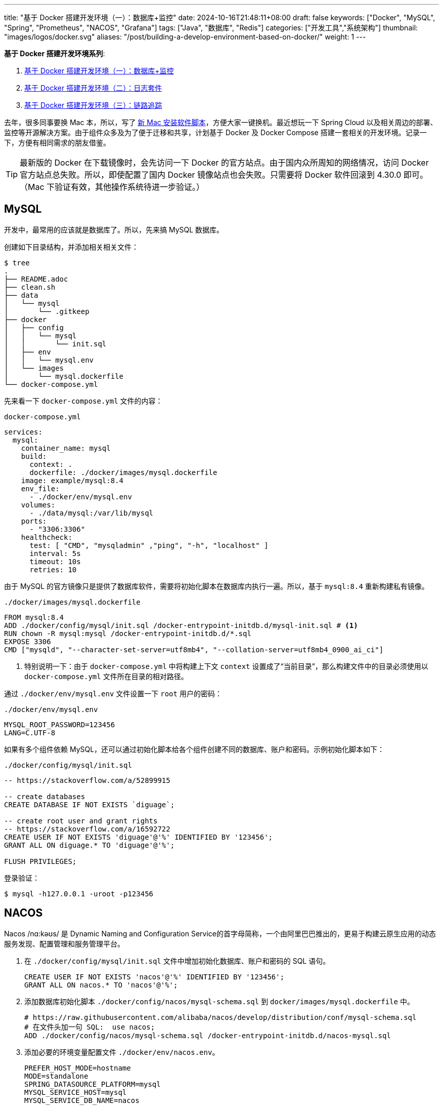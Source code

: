 ---
title: "基于 Docker 搭建开发环境（一）：数据库+监控"
date: 2024-10-16T21:48:11+08:00
draft: false
keywords: ["Docker", "MySQL", "Spring", "Prometheus", "NACOS", "Grafana"]
tags: ["Java", "数据库", "Redis"]
categories: ["开发工具","系统架构"]
thumbnail: "images/logos/docker.svg"
aliases: "/post/building-a-develop-environment-based-on-docker/"
weight: 1
---

*基于 Docker 搭建开发环境系列*:

. https://www.diguage.com/post/building-a-develop-environment-based-on-docker-1/[基于 Docker 搭建开发环境（一）：数据库+监控^]
. https://www.diguage.com/post/building-a-develop-environment-based-on-docker-2/[基于 Docker 搭建开发环境（二）：日志套件^]
. https://www.diguage.com/post/building-a-develop-environment-based-on-docker-3/[基于 Docker 搭建开发环境（三）：链路追踪^]

去年，很多同事要换 Mac 本，所以，写了 https://www.diguage.com/post/install-software-for-new-mac/[新 Mac 安装软件脚本^]，方便大家一键换机。最近想玩一下 Spring Cloud 以及相关周边的部署、监控等开源解决方案。由于组件众多及为了便于迁移和共享，计划基于 Docker 及 Docker Compose 搭建一套相关的开发环境。记录一下，方便有相同需求的朋友借鉴。

TIP: 最新版的 Docker 在下载镜像时，会先访问一下 Docker 的官方站点。由于国内众所周知的网络情况，访问 Docker 官方站点总失败。所以，即使配置了国内 Docker 镜像站点也会失败。只需要将 Docker 软件回滚到 4.30.0 即可。（Mac 下验证有效，其他操作系统待进一步验证。）

== MySQL

开发中，最常用的应该就是数据库了。所以，先来搞 MySQL 数据库。

创建如下目录结构，并添加相关相关文件：

[source%nowrap,bash,{source_attr}]
----
$ tree
.
├── README.adoc
├── clean.sh
├── data
│   └── mysql
│       └── .gitkeep
├── docker
│   ├── config
│   │   └── mysql
│   │       └── init.sql
│   ├── env
│   │   └── mysql.env
│   └── images
│       └── mysql.dockerfile
└── docker-compose.yml
----

先来看一下  `docker-compose.yml` 文件的内容：

.`docker-compose.yml`
[source%nowrap,yaml,{source_attr}]
----
services:
  mysql:
    container_name: mysql
    build:
      context: .
      dockerfile: ./docker/images/mysql.dockerfile
    image: example/mysql:8.4
    env_file:
      - ./docker/env/mysql.env
    volumes:
      - ./data/mysql:/var/lib/mysql
    ports:
      - "3306:3306"
    healthcheck:
      test: [ "CMD", "mysqladmin" ,"ping", "-h", "localhost" ]
      interval: 5s
      timeout: 10s
      retries: 10
----

由于 MySQL 的官方镜像只是提供了数据库软件，需要将初始化脚本在数据库内执行一遍。所以，基于 `mysql:8.4` 重新构建私有镜像。

.`./docker/images/mysql.dockerfile`
[source%nowrap,yaml,{source_attr}]
----
FROM mysql:8.4
ADD ./docker/config/mysql/init.sql /docker-entrypoint-initdb.d/mysql-init.sql # <1>
RUN chown -R mysql:mysql /docker-entrypoint-initdb.d/*.sql
EXPOSE 3306
CMD ["mysqld", "--character-set-server=utf8mb4", "--collation-server=utf8mb4_0900_ai_ci"]
----
<1> 特别说明一下：由于 `docker-compose.yml` 中将构建上下文 `context` 设置成了“当前目录”，那么构建文件中的目录必须使用以 `docker-compose.yml` 文件所在目录的相对路径。

通过 `./docker/env/mysql.env` 文件设置一下 `root` 用户的密码：

.`./docker/env/mysql.env`
[source%nowrap,{source_attr}]
----
MYSQL_ROOT_PASSWORD=123456
LANG=C.UTF-8
----

如果有多个组件依赖 MySQL，还可以通过初始化脚本给各个组件创建不同的数据库、账户和密码。示例初始化脚本如下：

.`./docker/config/mysql/init.sql`
[source%nowrap,sql,{source_attr}]
----
-- https://stackoverflow.com/a/52899915

-- create databases
CREATE DATABASE IF NOT EXISTS `diguage`;

-- create root user and grant rights
-- https://stackoverflow.com/a/16592722
CREATE USER IF NOT EXISTS 'diguage'@'%' IDENTIFIED BY '123456';
GRANT ALL ON diguage.* TO 'diguage'@'%';

FLUSH PRIVILEGES;
----

登录验证：

[source%nowrap,bash,{source_attr}]
----
$ mysql -h127.0.0.1 -uroot -p123456
----


== NACOS

Nacos /nɑ:kəʊs/ 是 Dynamic Naming and Configuration Service的首字母简称，一个由阿里巴巴推出的，更易于构建云原生应用的动态服务发现、配置管理和服务管理平台。

. 在 `./docker/config/mysql/init.sql` 文件中增加初始化数据库、账户和密码的 SQL 语句。
+
--
[source%nowrap,sql,{source_attr}]
----
CREATE USER IF NOT EXISTS 'nacos'@'%' IDENTIFIED BY '123456';
GRANT ALL ON nacos.* TO 'nacos'@'%';
----
--
+
. 添加数据库初始化脚本 `./docker/config/nacos/mysql-schema.sql` 到 `docker/images/mysql.dockerfile` 中。
+
--
[source%nowrap,{source_attr}]
----
# https://raw.githubusercontent.com/alibaba/nacos/develop/distribution/conf/mysql-schema.sql
# 在文件头加一句 SQL:  use nacos;
ADD ./docker/config/nacos/mysql-schema.sql /docker-entrypoint-initdb.d/nacos-mysql.sql
----
--
+
. 添加必要的环境变量配置文件 `./docker/env/nacos.env`。
+
--
[source%nowrap,{source_attr}]
----
PREFER_HOST_MODE=hostname
MODE=standalone
SPRING_DATASOURCE_PLATFORM=mysql
MYSQL_SERVICE_HOST=mysql
MYSQL_SERVICE_DB_NAME=nacos
MYSQL_SERVICE_PORT=3306
MYSQL_SERVICE_USER=nacos
MYSQL_SERVICE_PASSWORD=123456
MYSQL_SERVICE_DB_PARAM=characterEncoding=utf8&connectTimeout=1000&socketTimeout=3000&autoReconnect=true&useUnicode=true&useSSL=false&serverTimezone=Asia/Shanghai&allowPublicKeyRetrieval=true
NACOS_AUTH_IDENTITY_KEY=2222
NACOS_AUTH_IDENTITY_VALUE=2xxx
NACOS_AUTH_TOKEN=SecretKey012345678901234567890123456789012345678901234567890123456789
----
--
+
. `docker-compose.yml` 的内容最后一起给出。下同，不在赘述。

验证网页： http://127.0.0.1:8848/nacos/ ，监控数据见： http://localhost:8848/nacos/actuator/prometheus

== Prometheus

部署好 NACOS，下面来部署一下 Prometheus，并且用 Prometheus 来监控 NACOS。

. 增加配置文件： `./docker/config/prometheus/prometheus.yml`。
+
--
[source%nowrap,yaml,{source_attr}]
----
# my global config
global:
  scrape_interval: 5s # Set the scrape interval to every 5 seconds. Default is every 1 minute.
  evaluation_interval: 5s # Evaluate rules every 5 seconds. The default is every 1 minute.
  # scrape_timeout is set to the global default (10s).

# Alertmanager configuration
alerting:
  alertmanagers:
    - static_configs:
        - targets:
          # - alertmanager:9093

# Load rules once and periodically evaluate them according to the global 'evaluation_interval'.
rule_files:
# - "first_rules.yml"
# - "second_rules.yml"

# A scrape configuration containing exactly one endpoint to scrape:
# Here it's Prometheus itself.
scrape_configs:
  # The job name is added as a label `job=<job_name>` to any timeseries scraped from this config.
  - job_name: 'prometheus'

    # metrics_path defaults to '/metrics'
    # scheme defaults to 'http'.

    static_configs:
      - targets: [ 'localhost:9090' ]

  - job_name: 'nacos' # <1>
    metrics_path: '/nacos/actuator/prometheus'
    static_configs:
      - targets: [ 'nacos:8848' ]
----
<1> 接入新应用需要的配置
--
+
. 由于 NACOS 官方镜像内置的配置文件没有开启 Prometheus 监控。所以，需要增加一个配置文件，并将其挂载到容器里：`./docker/config/nacos/application.properties:/home/nacos/conf/application.properties`
+
--
[source%nowrap,{source_attr}]
----
# spring
server.servlet.contextPath=${SERVER_SERVLET_CONTEXTPATH:/nacos}
server.contextPath=/nacos
server.port=${NACOS_APPLICATION_PORT:8848}
server.tomcat.accesslog.max-days=30
server.tomcat.accesslog.pattern=%h %l %u %t "%r" %s %b %D %{User-Agent}i %{Request-Source}i
server.tomcat.accesslog.enabled=${TOMCAT_ACCESSLOG_ENABLED:false}
server.error.include-message=ALWAYS
# default current work dir
server.tomcat.basedir=file:.
#*************** Config Module Related Configurations ***************#
### Deprecated configuration property, it is recommended to use `spring.sql.init.platform` replaced.
#spring.datasource.platform=${SPRING_DATASOURCE_PLATFORM:}
spring.sql.init.platform=${SPRING_DATASOURCE_PLATFORM:}
nacos.cmdb.dumpTaskInterval=3600
nacos.cmdb.eventTaskInterval=10
nacos.cmdb.labelTaskInterval=300
nacos.cmdb.loadDataAtStart=false
db.num=${MYSQL_DATABASE_NUM:1}
db.url.0=jdbc:mysql://${MYSQL_SERVICE_HOST}:${MYSQL_SERVICE_PORT:3306}/${MYSQL_SERVICE_DB_NAME}?${MYSQL_SERVICE_DB_PARAM:characterEncoding=utf8&connectTimeout=1000&socketTimeout=3000&autoReconnect=true&useSSL=false}
db.user.0=${MYSQL_SERVICE_USER}
db.password.0=${MYSQL_SERVICE_PASSWORD}
## DB connection pool settings
db.pool.config.connectionTimeout=${DB_POOL_CONNECTION_TIMEOUT:30000}
db.pool.config.validationTimeout=10000
db.pool.config.maximumPoolSize=20
db.pool.config.minimumIdle=2
### The auth system to use, currently only 'nacos' and 'ldap' is supported:
nacos.core.auth.system.type=${NACOS_AUTH_SYSTEM_TYPE:nacos}
### worked when nacos.core.auth.system.type=nacos
### The token expiration in seconds:
nacos.core.auth.plugin.nacos.token.expire.seconds=${NACOS_AUTH_TOKEN_EXPIRE_SECONDS:18000}
### The default token:
nacos.core.auth.plugin.nacos.token.secret.key=${NACOS_AUTH_TOKEN:}
### Turn on/off caching of auth information. By turning on this switch, the update of auth information would have a 15 seconds delay.
nacos.core.auth.caching.enabled=${NACOS_AUTH_CACHE_ENABLE:false}
nacos.core.auth.enable.userAgentAuthWhite=${NACOS_AUTH_USER_AGENT_AUTH_WHITE_ENABLE:false}
nacos.core.auth.server.identity.key=${NACOS_AUTH_IDENTITY_KEY:}
nacos.core.auth.server.identity.value=${NACOS_AUTH_IDENTITY_VALUE:}
## spring security config
### turn off security
nacos.security.ignore.urls=${NACOS_SECURITY_IGNORE_URLS:/,/error,/**/*.css,/**/*.js,/**/*.html,/**/*.map,/**/*.svg,/**/*.png,/**/*.ico,/console-fe/public/**,/v1/auth/**,/v1/console/health/**,/actuator/**,/v1/console/server/**}
# metrics for elastic search
management.endpoints.web.exposure.include=*  # <1>
management.metrics.export.elastic.enabled=false
management.metrics.export.influx.enabled=false
nacos.naming.distro.taskDispatchThreadCount=10
nacos.naming.distro.taskDispatchPeriod=200
nacos.naming.distro.batchSyncKeyCount=1000
nacos.naming.distro.initDataRatio=0.9
nacos.naming.distro.syncRetryDelay=5000
nacos.naming.data.warmup=true
nacos.console.ui.enabled=true
nacos.core.param.check.enabled=true
----
<1> 新增配置。
--

验证网页： http://localhost:9090/

== Grafana

在监控可视化方面，Grafana 还是更胜一筹。下面以 NACOS 为例，看看如何基于 Prometheus 的监控数据来做监控和报警。

配置方面很简单，只需要将 Grafana 加入到 `docker-compose.yml` 即可。启动后，主要是在 UI 页面进行操作。

. 添加 Prometheus 类型的 Data Source。
. 添加监控面板，将 https://github.com/nacos-group/nacos-template/blob/master/nacos-grafana.json[模板] 导入即可。

操作细节见 https://nacos.io/zh-cn/docs/monitor-guide.html[Nacos 监控手册^]。

最后，在提醒一句：常用软件的 Grafana 监控面板不需要自己配置，可以在 https://grafana.com/grafana/dashboards/[Grafana dashboards^] 页面搜索，选择合适的面板，下载 JSON 导入即可。

NOTE: 在 https://github.com/micrometer-metrics/micrometer-samples/tree/main/micrometer-samples-boot3-database[Micrometer - Spring Boot 3 DataBase Sample^] 中看到，可以将配置文件直接挂载到 Grafana 中，这样应该就无需配置。但是，尝试后，数据不通，后续还要再研究一下怎么优化。

验证网页： http://localhost:3000/ ， 账户密码： admin/admin

== 业务应用接入

将业务应用接入到 Prometheus，就需要业务应用将相关监控数据暴露出来。Spring Boot 已经有相关 Starter，可以直接使用。步骤如下：

. 添加相关依赖
+
--
[source%nowrap,xml,{source_attr}]
----
<!-- spring-boot-actuator依赖 -->
<dependency>
    <groupId>org.springframework.boot</groupId>
    <artifactId>spring-boot-starter-actuator</artifactId>
</dependency>
<!-- prometheus依赖 -->
<dependency>
    <groupId>io.micrometer</groupId>
    <artifactId>micrometer-registry-prometheus</artifactId>
</dependency>
----
--
+
. 添加相关配置，暴露监测数据端口。配置完成后，启动应用即可在 http://localhost:8081/actuator/prometheus 中看到相关监控数据。
+
--
[source%nowrap,{source_attr}]
----
# application.properties 添加以下配置用于暴露指标
spring.application.name=diguage-order

management.server.port=8081
management.endpoints.web.exposure.include=*
management.metrics.tags.application=${spring.application.name}
----
--
+
. 在 `./docker/config/prometheus/prometheus.yml` 中配置拉取任务：
+
--
[source%nowrap,yaml,{source_attr}]
----
- job_name: 'diguage-order'
  metrics_path: '/actuator/prometheus'
  static_configs:
    - targets: [ 'diguage-order:8848' ] # <1>
----
<1>这里的域名与 `docker-compose.yml` 中配置的名称相对应。
--
+
. 将应用打包，接入到 `docker-compose.yml` 中，即可一起启动接入到系统中。

== 待优化事项

还有一些值得完善和深入研究的话题，列出来，后续再优化：

. 目前需要把业务应用打包后配置到 `docker-compose.yml` 才能启动接入到这套监控体系。如何把网络暴露出来，可以让 IDE 运行中的应用接入到这套监控体系？
. 目前如果有新增的应用或服务器，需要手动配置才能接入到 Prometheus 中，如何做到自动接入？
. 如何通过配置文件，直接配置好 Grafana 而不是需要手动操作配置？
. 如何在应用中接入 OpenTelemetry + Jaeger 监控？
. Spring Boot 内置的监控数据是一个 OpenMetrics 标准的实现。深入学习一下。
. 怎么使用 Prometheus 监控 MySQL？
. 监控数据怎么在 Prometheus，Grafana 和 OpenTelemetry 中共享及存储？
. 怎样利用监控数据来助力服务治理，提高系统稳定性？
. 看到很多公司，在大数据方面，使用 Apache Doris，不知能否接入进来？
. 集成日志采集套装 ElasticSearch + Fluentd + Kibana

这些问题，后续研究后再分享，敬请关注： https://www.diguage.com/post/building-a-develop-environment-based-on-docker-2/[基于 Docker 搭建开发环境（二）：日志套件^]

== 完整的 `docker-compose.yml`

最后，把 `docker-compose.yml` 文件完整展示一下：

[source%nowrap,yaml,{source_attr}]
----
services:
  # mysql -h127.0.0.1 -uroot -p123456
  mysql:
    container_name: mysql
    build:
      context: .
      dockerfile: ./docker/images/mysql.dockerfile
    image: example/mysql:8.4
    env_file:
      - ./docker/env/mysql.env
    volumes:
      - ./data/mysql:/var/lib/mysql
    ports:
      - "3306:3306"
    healthcheck:
      test: [ "CMD", "mysqladmin" ,"ping", "-h", "localhost" ]
      interval: 5s
      timeout: 10s
      retries: 10

  # Nacos: http://127.0.0.1:8848/nacos/
  # http://localhost:8848/nacos/actuator/prometheus
  nacos:
    image: nacos/nacos-server:${NACOS_VERSION:-latest}
    container_name: nacos
    env_file:
      - ./docker/env/nacos.env
    volumes:
      - ./docker/config/nacos/application.properties:/home/nacos/conf/application.properties
      - /tmp/logs/nacos/:/home/nacos/logs
    ports:
      - "8848:8848"
      - "9848:9848"
    depends_on:
      mysql:
        condition: service_healthy
    restart: always

  # Prometheus: http://localhost:9090/
  prometheus:
    image: prom/prometheus:${PROMETHEUS_VERSION:-latest}
    container_name: prometheus
    restart: always
    command:
      - --config.file=/etc/prometheus/prometheus.yml
    volumes:
      - ./docker/config/prometheus/prometheus.yml:/etc/prometheus/prometheus.yml:ro
    ports:
      - 9090:9090
    depends_on:
      - nacos

  # Grafana: http://localhost:3000/
  # admin/admin
  grafana:
    container_name: grafana
    image: grafana/grafana:${GRAFANA_VERSION:-latest}
    ports:
      - 3000:3000
    restart: on-failure
----

相关配置已经推送到 GitHub： https://github.com/diguage/develop-env[diguage/develop-env: 基于 Docker 的开发环境^]，感兴趣欢迎围观。


== 参考资料

. https://github.com/nacos-group/nacos-docker/tree/master[nacos-group/nacos-docker^] -- example/standalone-mysql-5.7.yaml
. https://dev.mysql.com/doc/refman/8.4/en/charset-mysql.html[Character Sets and Collations in MySQL 8.4^]
. https://www.cnblogs.com/sparkdev/p/9573248.html[Dockerfile 中的 COPY 与 ADD 命令^]
. https://blog.csdn.net/wmq880204/article/details/80591096[创建MySQL用户 赋予某指定库表的权限_grant all privileges on 指定表权限^]
. https://blog.csdn.net/u014796999/article/details/53559747[mysql刷新权限命令_sql给guest用户设置查询、更新权限^]
. https://nacos.io/en-us/docs/v2/guide/admin/monitor-guide.html[Nacos monitor guide^]
. https://blog.csdn.net/qq_32605245/article/details/134545714[最全docker之docker-compose.yml详解_docker-compose.yml^]
. https://www.cnblogs.com/johnnyzen/p/17785405.html[Docker Compose 基础教程（概念/基础操作）^]
. https://help.aliyun.com/zh/prometheus/use-cases/connect-spring-boot-applications-to-managed-service-for-prometheus[如何将SpringBoot应用接入Prometheus监控_可观测监控 Prometheus 版(Prometheus)^]





